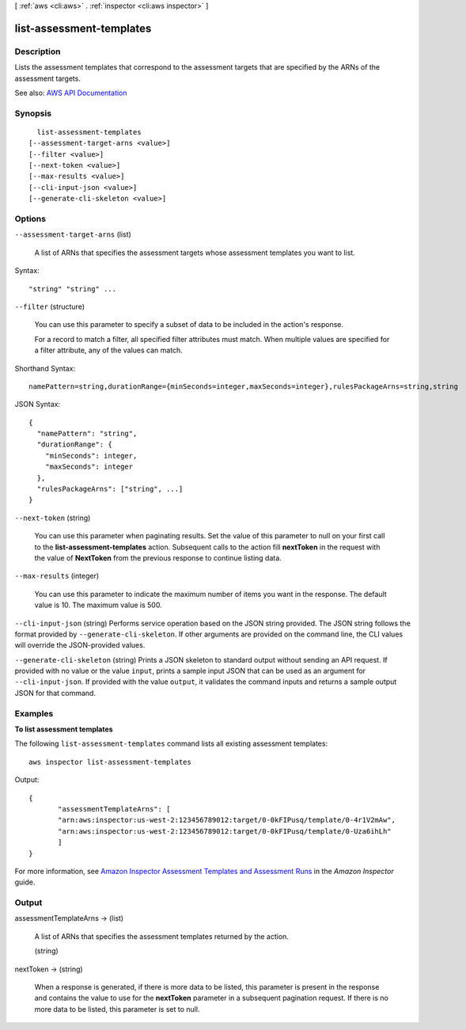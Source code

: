[ :ref:`aws <cli:aws>` . :ref:`inspector <cli:aws inspector>` ]

.. _cli:aws inspector list-assessment-templates:


*************************
list-assessment-templates
*************************



===========
Description
===========



Lists the assessment templates that correspond to the assessment targets that are specified by the ARNs of the assessment targets.



See also: `AWS API Documentation <https://docs.aws.amazon.com/goto/WebAPI/inspector-2016-02-16/ListAssessmentTemplates>`_


========
Synopsis
========

::

    list-assessment-templates
  [--assessment-target-arns <value>]
  [--filter <value>]
  [--next-token <value>]
  [--max-results <value>]
  [--cli-input-json <value>]
  [--generate-cli-skeleton <value>]




=======
Options
=======

``--assessment-target-arns`` (list)


  A list of ARNs that specifies the assessment targets whose assessment templates you want to list.

  



Syntax::

  "string" "string" ...



``--filter`` (structure)


  You can use this parameter to specify a subset of data to be included in the action's response.

   

  For a record to match a filter, all specified filter attributes must match. When multiple values are specified for a filter attribute, any of the values can match.

  



Shorthand Syntax::

    namePattern=string,durationRange={minSeconds=integer,maxSeconds=integer},rulesPackageArns=string,string




JSON Syntax::

  {
    "namePattern": "string",
    "durationRange": {
      "minSeconds": integer,
      "maxSeconds": integer
    },
    "rulesPackageArns": ["string", ...]
  }



``--next-token`` (string)


  You can use this parameter when paginating results. Set the value of this parameter to null on your first call to the **list-assessment-templates** action. Subsequent calls to the action fill **nextToken** in the request with the value of **NextToken** from the previous response to continue listing data.

  

``--max-results`` (integer)


  You can use this parameter to indicate the maximum number of items you want in the response. The default value is 10. The maximum value is 500.

  

``--cli-input-json`` (string)
Performs service operation based on the JSON string provided. The JSON string follows the format provided by ``--generate-cli-skeleton``. If other arguments are provided on the command line, the CLI values will override the JSON-provided values.

``--generate-cli-skeleton`` (string)
Prints a JSON skeleton to standard output without sending an API request. If provided with no value or the value ``input``, prints a sample input JSON that can be used as an argument for ``--cli-input-json``. If provided with the value ``output``, it validates the command inputs and returns a sample output JSON for that command.



========
Examples
========

**To list assessment templates**

The following ``list-assessment-templates`` command lists all existing assessment templates::

  aws inspector list-assessment-templates

Output::

   {
	  "assessmentTemplateArns": [
	  "arn:aws:inspector:us-west-2:123456789012:target/0-0kFIPusq/template/0-4r1V2mAw",
	  "arn:aws:inspector:us-west-2:123456789012:target/0-0kFIPusq/template/0-Uza6ihLh"
	  ]
   }

For more information, see `Amazon Inspector Assessment Templates and Assessment Runs`_ in the *Amazon Inspector* guide.

.. _`Amazon Inspector Assessment Templates and Assessment Runs`: https://docs.aws.amazon.com/inspector/latest/userguide/inspector_assessments.html



======
Output
======

assessmentTemplateArns -> (list)

  

  A list of ARNs that specifies the assessment templates returned by the action.

  

  (string)

    

    

  

nextToken -> (string)

  

  When a response is generated, if there is more data to be listed, this parameter is present in the response and contains the value to use for the **nextToken** parameter in a subsequent pagination request. If there is no more data to be listed, this parameter is set to null.

  

  

